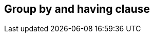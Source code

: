 == Group by and having clause

//TODO: Describe the features here with examples +
//TODO: Mainly refer to the predicate building section which should explain the basics +
//TODO: Info that group by and having is not possible on paginated criteria builders +
//TODO: Note that group by subquery is not possible
//TODO: Note that there is a non compliant mode which is enabled by default that allows expressions in the group by
//TODO: Note that OpenJPA does not support anything but paths and simple function expressions, all other providers support arbitrary expressions
// Note that there are 3 properties for disabling automatic group by contribution
// Mention that the SIZE transformation also plays into the group by stuff